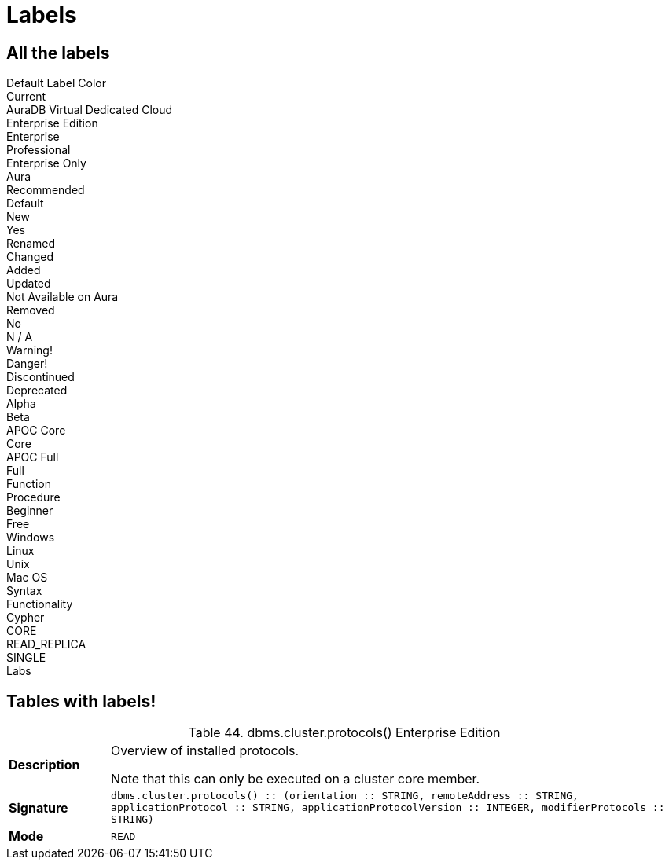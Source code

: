 = Labels
:page-selector-label: Custom version label
// :page-selector-hide-label: true


== All the labels

++++
<div class="box">
  <span class="label">Default Label Color</span>
</div>

<div class="box">
  <span class="label label--current">Current</span>
</div>

<div class="box">
  <span class="label label--aura-db-dedicated">AuraDB Virtual Dedicated Cloud</span>
</div>

<div class="box">
  <span class="label label--enterprise-edition">Enterprise Edition</span>
</div>

<div class="box">
  <span class="label label--enterprise">Enterprise</span>
</div>

<div class="box">
  <span class="label label--professional">Professional</span>
</div>

<div class="box">
  <span class="label label--enterprise-only">Enterprise Only</span>
</div>

<div class="box">
  <span class="label label--aura">Aura</span>
</div>

<div class="box">
  <span class="label label--recommended">Recommended</span>
</div>

<div class="box">
  <span class="label label--default">Default</span>
</div>

<div class="box">
  <span class="label label--new">New</span>
</div>

<div class="box">
  <span class="label label--yes">Yes</span>
</div>

<div class="box">
  <span class="label label--renamed">Renamed</span>
</div>

<div class="box">
  <span class="label label--changed">Changed</span>
</div>

<div class="box">
  <span class="label label--added">Added</span>
</div>

<div class="box">
  <span class="label label--updated">Updated</span>
</div>

<div class="box">
  <span class="label label--not-on-aura">Not Available on Aura</span>
</div>

<div class="box">
  <span class="label label--removed">Removed</span>
</div>

<div class="box">
  <span class="label label--no">No</span>
</div>

<div class="box">
  <span class="label label--na">N / A</span>
</div>

<div class="box">
  <span class="label label--warning">Warning!</span>
</div>

<div class="box">
  <span class="label label--danger">Danger!</span>
</div>

<div class="box">
  <span class="label label--discontinued">Discontinued</span>
</div>

<div class="box">
  <span class="label label--deprecated">Deprecated</span>
</div>

<div class="box">
  <span class="label label--alpha">Alpha</span>
</div>

<div class="box">
  <span class="label label--beta">Beta</span>
</div>

<div class="box">
  <span class="label label--apoc-core">APOC Core</span>
</div>

<div class="box">
  <span class="label label--core">Core</span>
</div>

<div class="box">
  <span class="label label--apoc-full">APOC Full</span>
</div>

<div class="box">
  <span class="label label--full">Full</span>
</div>

<div class="box">
  <span class="label label--function">Function</span>
</div>

<div class="box">
  <span class="label label--procedure">Procedure</span>
</div>

<div class="box">
  <span class="label label--beginner">Beginner</span>
</div>

<div class="box">
  <span class="label label--free">Free</span>
</div>

<div class="box">
  <span class="label label--windows">Windows</span>
</div>

<div class="box">
  <span class="label label--linux">Linux</span>
</div>

<div class="box">
  <span class="label label--unix">Unix</span>
</div>

<div class="box">
  <span class="label label--mac-os">Mac OS</span>
</div>

<div class="box">
  <span class="label label--syntax">Syntax</span>
</div>

<div class="box">
  <span class="label label--functionality">Functionality</span>
</div>

<div class="box">
  <span class="label label--cypher">Cypher</span>
</div>

<div class="box">
  <span class="label label--cluster-member-core">CORE</span>
</div>

<div class="box">
  <span class="label label--cluster-member-read-replica">READ_REPLICA</span>
</div>

<div class="box">
  <span class="label label--cluster-member-single">SINGLE</span>
</div>

<div class="box">
  <span class="label label--labs">Labs</span>
</div>

++++

== Tables with labels!


++++

<table id="procedure_dbms_cluster_protocols" class="tableblock frame-all grid-all stretch">
<caption class="title">Table 44. dbms.cluster.protocols() <span class="label label--enterprise-edition">Enterprise Edition</span></caption>
<colgroup>
<col style="width: 15%;">
<col style="width: 85%;">
</colgroup>
<tbody>
<tr>
<td class="tableblock halign-left valign-top"><p class="tableblock"><strong>Description</strong></p></td>
<td class="tableblock halign-left valign-top"><div class="content"><div class="paragraph">
<p>Overview of installed protocols.</p>
</div>
<div class="paragraph">
<p>Note that this can only be executed on a cluster core member.</p>
</div></div></td>
</tr>
<tr>
<td class="tableblock halign-left valign-top"><p class="tableblock"><strong>Signature</strong></p></td>
<td class="tableblock halign-left valign-top"><p class="tableblock"><code>dbms.cluster.protocols() :: (orientation :: STRING, remoteAddress :: STRING, applicationProtocol :: STRING, applicationProtocolVersion :: INTEGER, modifierProtocols :: STRING)</code></p></td>
</tr>
<tr>
<td class="tableblock halign-left valign-top"><p class="tableblock"><strong>Mode</strong></p></td>
<td class="tableblock halign-left valign-top"><p class="tableblock"><code>READ</code></p></td>
</tr>
</tbody>
</table>

++++